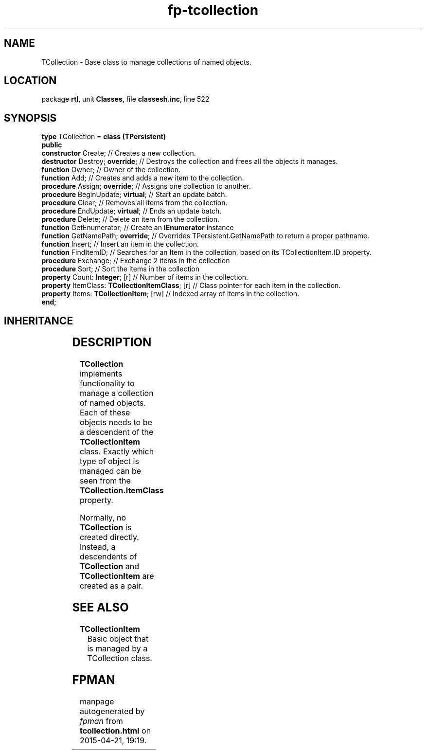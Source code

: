 .\" file autogenerated by fpman
.TH "fp-tcollection" 3 "2014-03-14" "fpman" "Free Pascal Programmer's Manual"
.SH NAME
TCollection - Base class to manage collections of named objects.
.SH LOCATION
package \fBrtl\fR, unit \fBClasses\fR, file \fBclassesh.inc\fR, line 522
.SH SYNOPSIS
\fBtype\fR TCollection = \fBclass (TPersistent)\fR
.br
\fBpublic\fR
  \fBconstructor\fR Create;                           // Creates a new collection.
  \fBdestructor\fR Destroy; \fBoverride\fR;                 // Destroys the collection and frees all the objects it manages.
  \fBfunction\fR Owner;                               // Owner of the collection.
  \fBfunction\fR Add;                                 // Creates and adds a new item to the collection.
  \fBprocedure\fR Assign; \fBoverride\fR;                   // Assigns one collection to another.
  \fBprocedure\fR BeginUpdate; \fBvirtual\fR;               // Start an update batch.
  \fBprocedure\fR Clear;                              // Removes all items from the collection.
  \fBprocedure\fR EndUpdate; \fBvirtual\fR;                 // Ends an update batch.
  \fBprocedure\fR Delete;                             // Delete an item from the collection.
  \fBfunction\fR GetEnumerator;                       // Create an \fBIEnumerator\fR instance
  \fBfunction\fR GetNamePath; \fBoverride\fR;               // Overrides TPersistent.GetNamePath to return a proper pathname.
  \fBfunction\fR Insert;                              // Insert an item in the collection.
  \fBfunction\fR FindItemID;                          // Searches for an Item in the collection, based on its TCollectionItem.ID property.
  \fBprocedure\fR Exchange;                           // Exchange 2 items in the collection
  \fBprocedure\fR Sort;                               // Sort the items in the collection
  \fBproperty\fR Count: \fBInteger\fR; [r]                  // Number of items in the collection.
  \fBproperty\fR ItemClass: \fBTCollectionItemClass\fR; [r] // Class pointer for each item in the collection.
  \fBproperty\fR Items: \fBTCollectionItem\fR; [rw]         // Indexed array of items in the collection.
.br
\fBend\fR;
.SH INHERITANCE
.TS
l l
l l
l l.
\fBTCollection\fR	Base class to manage collections of named objects.
\fBTPersistent\fR, \fBIFPObserved\fR	Base class for streaming system and persistent properties.
\fBTObject\fR	Base class of all classes.
.TE
.SH DESCRIPTION
\fBTCollection\fR implements functionality to manage a collection of named objects. Each of these objects needs to be a descendent of the \fBTCollectionItem\fR class. Exactly which type of object is managed can be seen from the \fBTCollection.ItemClass\fR property.

Normally, no \fBTCollection\fR is created directly. Instead, a descendents of \fBTCollection\fR and \fBTCollectionItem\fR are created as a pair.


.SH SEE ALSO
.TP
.B TCollectionItem
Basic object that is managed by a TCollection class.

.SH FPMAN
manpage autogenerated by \fIfpman\fR from \fBtcollection.html\fR on 2015-04-21, 19:19.

